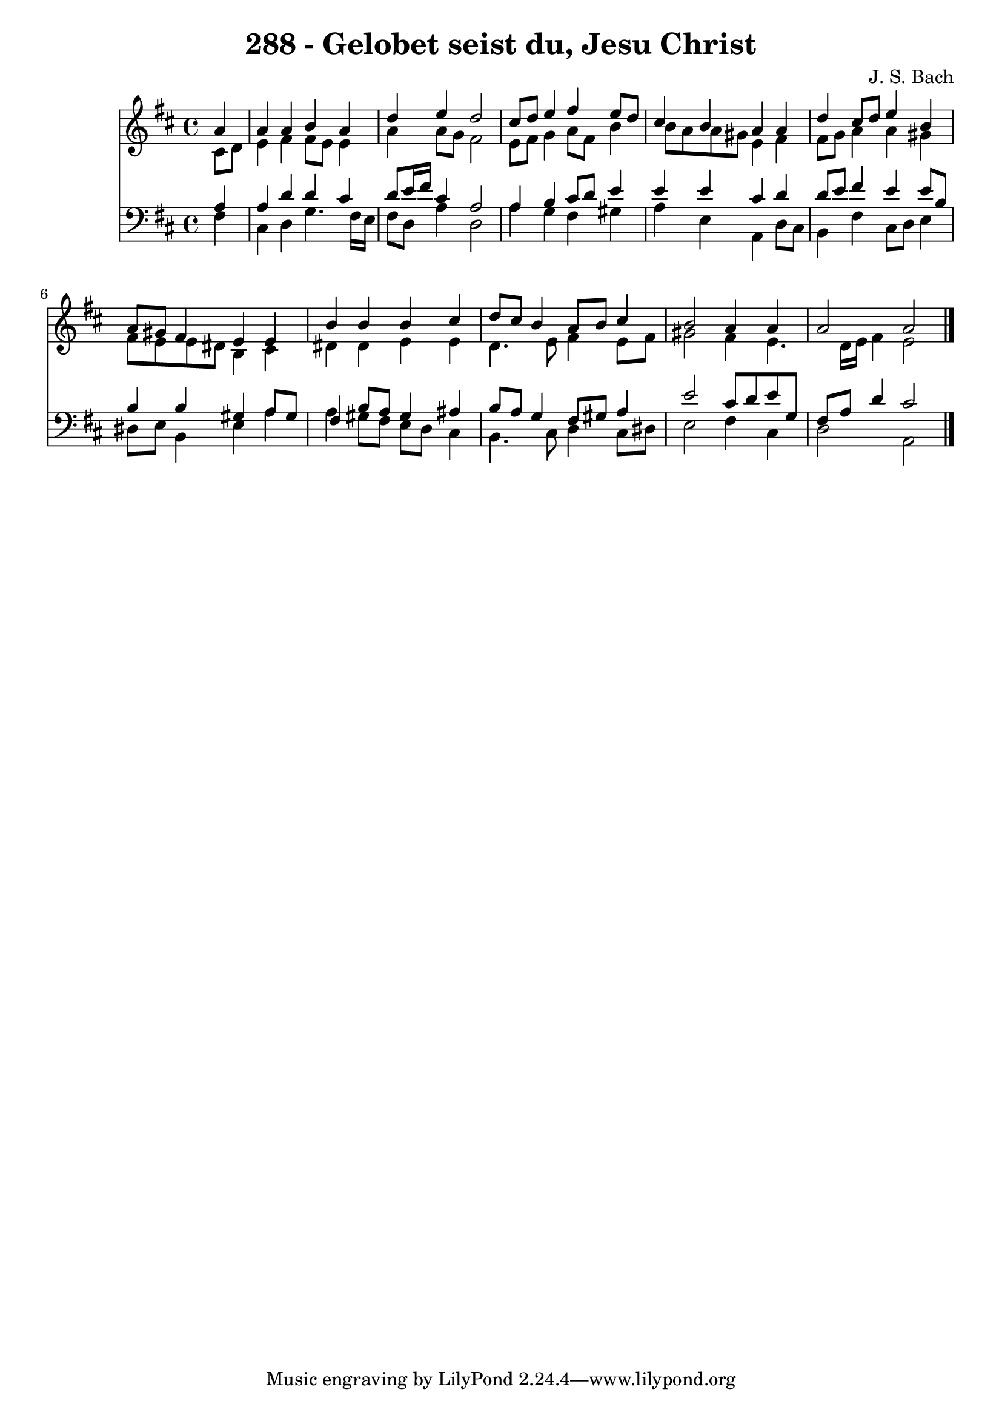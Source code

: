 
\version "2.10.33"

\header {
  title = "288 - Gelobet seist du, Jesu Christ"
  composer = "J. S. Bach"
}

global =  {
  \time 4/4 
  \key b \minor
}

soprano = \relative c {
  \partial 4 a''4 
  a a b a 
  d e d2 
  cis8 d e4 fis e8 d 
  cis4 b a a 
  d cis8 d e4 b 
  a8 gis fis4 e e 
  b' b b cis 
  d8 cis b4 a8 b cis4 
  b2 a4 a 
  a2 a 
}


alto = \relative c {
  \partial 4 cis'8 d 
  e4 fis fis8 e e4 
  a a8 g fis2 
  e8 fis g4 a8 fis b4 
  b8 a a gis e4 fis 
  fis8 g a4 a gis 
  fis8 e e dis b4 cis 
  dis dis e e 
  d4. e8 fis4 e8 fis 
  gis2 fis4 e4. d16 e fis4 e2 
}


tenor = \relative c {
  \partial 4 a'4 
  a d d cis 
  d8 e16 fis cis4 a2 
  a4 b cis8 d e4 
  e e cis d 
  d8 e fis4 e e8 b 
  b4 b gis a8 gis 
  fis4 b8 a gis4 ais 
  b8 a g4 fis8 gis a4 
  e'2 cis8 d e g, 
  fis a d4 cis2 
}


baixo = \relative c {
  \partial 4 fis4 
  cis d g4. fis16 e 
  fis8 d a'4 d,2 
  a'4 g fis gis 
  a e a, d8 cis 
  b4 fis' cis8 d e4 
  dis8 e b4 e a 
  a gis8 fis e d cis4 
  b4. cis8 d4 cis8 dis 
  e2 fis4 cis 
  d2 a 
}


\score {
  <<
    \new Staff {
      <<
        \global
        \new Voice = "1" { \voiceOne \soprano }
        \new Voice = "2" { \voiceTwo \alto }
      >>
    }
    \new Staff {
      <<
        \global
        \clef "bass"
        \new Voice = "1" {\voiceOne \tenor }
        \new Voice = "2" { \voiceTwo \baixo \bar "|."}
      >>
    }
  >>
}